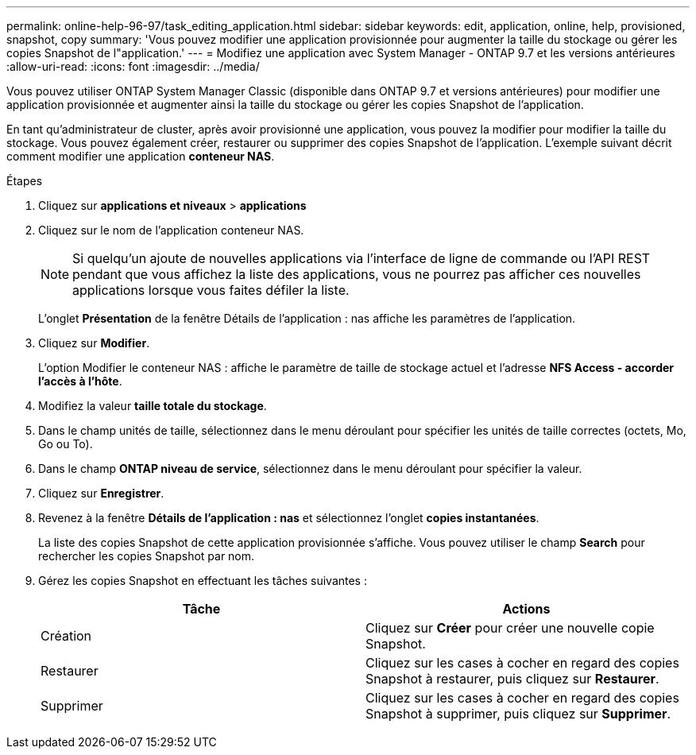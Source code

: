 ---
permalink: online-help-96-97/task_editing_application.html 
sidebar: sidebar 
keywords: edit, application, online, help, provisioned, snapshot, copy 
summary: 'Vous pouvez modifier une application provisionnée pour augmenter la taille du stockage ou gérer les copies Snapshot de l"application.' 
---
= Modifiez une application avec System Manager - ONTAP 9.7 et les versions antérieures
:allow-uri-read: 
:icons: font
:imagesdir: ../media/


[role="lead"]
Vous pouvez utiliser ONTAP System Manager Classic (disponible dans ONTAP 9.7 et versions antérieures) pour modifier une application provisionnée et augmenter ainsi la taille du stockage ou gérer les copies Snapshot de l'application.

En tant qu'administrateur de cluster, après avoir provisionné une application, vous pouvez la modifier pour modifier la taille du stockage. Vous pouvez également créer, restaurer ou supprimer des copies Snapshot de l'application. L'exemple suivant décrit comment modifier une application *conteneur NAS*.

.Étapes
. Cliquez sur *applications et niveaux* > *applications*
. Cliquez sur le nom de l'application conteneur NAS.
+
[NOTE]
====
Si quelqu'un ajoute de nouvelles applications via l'interface de ligne de commande ou l'API REST pendant que vous affichez la liste des applications, vous ne pourrez pas afficher ces nouvelles applications lorsque vous faites défiler la liste.

====
+
L'onglet *Présentation* de la fenêtre Détails de l'application : nas affiche les paramètres de l'application.

. Cliquez sur *Modifier*.
+
L'option Modifier le conteneur NAS : affiche le paramètre de taille de stockage actuel et l'adresse *NFS Access - accorder l'accès à l'hôte*.

. Modifiez la valeur *taille totale du stockage*.
. Dans le champ unités de taille, sélectionnez dans le menu déroulant pour spécifier les unités de taille correctes (octets, Mo, Go ou To).
. Dans le champ *ONTAP niveau de service*, sélectionnez dans le menu déroulant pour spécifier la valeur.
. Cliquez sur *Enregistrer*.
. Revenez à la fenêtre *Détails de l'application : nas* et sélectionnez l'onglet **copies instantanées**.
+
La liste des copies Snapshot de cette application provisionnée s'affiche. Vous pouvez utiliser le champ *Search* pour rechercher les copies Snapshot par nom.

. Gérez les copies Snapshot en effectuant les tâches suivantes :
+
|===
| Tâche | Actions 


 a| 
Création
 a| 
Cliquez sur *Créer* pour créer une nouvelle copie Snapshot.



 a| 
Restaurer
 a| 
Cliquez sur les cases à cocher en regard des copies Snapshot à restaurer, puis cliquez sur *Restaurer*.



 a| 
Supprimer
 a| 
Cliquez sur les cases à cocher en regard des copies Snapshot à supprimer, puis cliquez sur *Supprimer*.

|===

